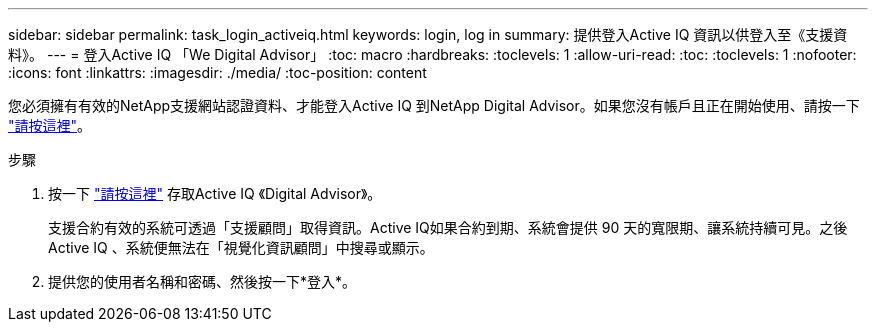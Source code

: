 ---
sidebar: sidebar 
permalink: task_login_activeiq.html 
keywords: login, log in 
summary: 提供登入Active IQ 資訊以供登入至《支援資料》。 
---
= 登入Active IQ 「We Digital Advisor」
:toc: macro
:hardbreaks:
:toclevels: 1
:allow-uri-read: 
:toc: 
:toclevels: 1
:nofooter: 
:icons: font
:linkattrs: 
:imagesdir: ./media/
:toc-position: content


[role="lead"]
您必須擁有有效的NetApp支援網站認證資料、才能登入Active IQ 到NetApp Digital Advisor。如果您沒有帳戶且正在開始使用、請按一下 link:https://mysupport.netapp.com/info/web/ECMP1150550.html/["請按這裡"]。

.步驟
. 按一下 link:https://activeiq.netapp.com/?source=onlinedocs["請按這裡"] 存取Active IQ 《Digital Advisor》。
+
支援合約有效的系統可透過「支援顧問」取得資訊。Active IQ如果合約到期、系統會提供 90 天的寬限期、讓系統持續可見。之後Active IQ 、系統便無法在「視覺化資訊顧問」中搜尋或顯示。

. 提供您的使用者名稱和密碼、然後按一下*登入*。

